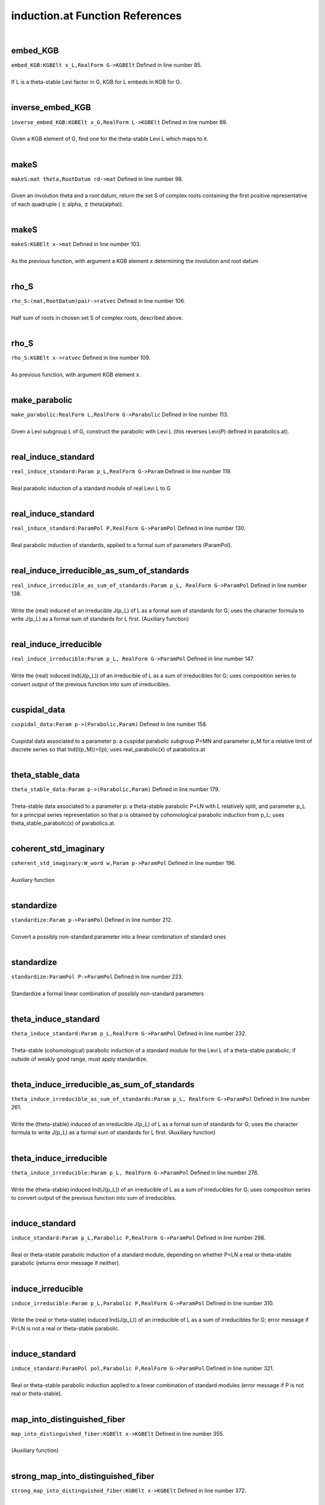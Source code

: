 .. _induction.at_ref:

induction.at Function References
=======================================================
|

.. _embed_kgb_kgbelt_x_l,realform_g->kgbelt1:

embed_KGB
-------------------------------------------------
| ``embed_KGB:KGBElt x_L,RealForm G->KGBElt`` Defined in line number 85.
| 
| If L is a theta-stable Levi factor in G,  KGB for L embeds in KGB for G.
| 

.. _inverse_embed_kgb_kgbelt_x_g,realform_l->kgbelt1:

inverse_embed_KGB
-------------------------------------------------
| ``inverse_embed_KGB:KGBElt x_G,RealForm L->KGBElt`` Defined in line number 89.
| 
| Given a KGB element of G, find one for the theta-stable Levi L which maps to it.
| 

.. _makes_mat_theta,rootdatum_rd->mat1:

makeS
-------------------------------------------------
| ``makeS:mat theta,RootDatum rd->mat`` Defined in line number 98.
| 
| Given an involution theta and a root datum, return the set S of complex roots    containing the first positive representative of each quadruple    ( :math:`\pm`  alpha, :math:`\pm`  theta(alpha)).
| 

.. _makes_kgbelt_x->mat1:

makeS
-------------------------------------------------
| ``makeS:KGBElt x->mat`` Defined in line number 103.
| 
| As the previous function, with argument a KGB element x determining the involution    and root datum
| 

.. _rho_s_(mat,rootdatum)pair->ratvec1:

rho_S
-------------------------------------------------
| ``rho_S:(mat,RootDatum)pair->ratvec`` Defined in line number 106.
| 
| Half sum of roots in chosen set S of complex roots, described above.
| 

.. _rho_s_kgbelt_x->ratvec1:

rho_S
-------------------------------------------------
| ``rho_S:KGBElt x->ratvec`` Defined in line number 109.
| 
| As previous function, with argument KGB element x.
| 

.. _make_parabolic_realform_l,realform_g->parabolic1:

make_parabolic
-------------------------------------------------
| ``make_parabolic:RealForm L,RealForm G->Parabolic`` Defined in line number 113.
| 
| Given a Levi subgroup L of G, construct the parabolic with Levi L   (this reverses Levi(P) defined in parabolics.at).
| 

.. _real_induce_standard_param_p_l,realform_g->param1:

real_induce_standard
-------------------------------------------------
| ``real_induce_standard:Param p_L,RealForm G->Param`` Defined in line number 119.
| 
| Real parabolic induction of a standard module of real Levi L to G
| 

.. _real_induce_standard_parampol_p,realform_g->parampol1:

real_induce_standard
-------------------------------------------------
| ``real_induce_standard:ParamPol P,RealForm G->ParamPol`` Defined in line number 130.
| 
| Real parabolic induction of standards, applied to a formal sum of    parameters (ParamPol).
| 

.. _real_induce_irreducible_as_sum_of_standards_param_p_l,_realform_g->parampol1:

real_induce_irreducible_as_sum_of_standards
-------------------------------------------------
| ``real_induce_irreducible_as_sum_of_standards:Param p_L, RealForm G->ParamPol`` Defined in line number 138.
| 
| Write the (real) induced of an irreducible J(p_L) of L as a formal sum of    standards for G; uses the character formula to write J(p_L)    as a formal sum of standards for L first. (Auxiliary function)
| 

.. _real_induce_irreducible_param_p_l,_realform_g->parampol1:

real_induce_irreducible
-------------------------------------------------
| ``real_induce_irreducible:Param p_L, RealForm G->ParamPol`` Defined in line number 147.
| 
| Write the (real) induced Ind(J(p_L)) of an irreducible of L as a sum of    irreducibles for G; uses composition series to convert    output of the previous function into sum of irreducibles.
| 

.. _cuspidal_data_param_p->(parabolic,param)1:

cuspidal_data
-------------------------------------------------
| ``cuspidal_data:Param p->(Parabolic,Param)`` Defined in line number 158.
| 
| Cuspidal data associated to a parameter p: a cuspidal parabolic subgroup P=MN    and parameter p_M for a relative limit of discrete series so that    Ind(I(p_M))=I(p); uses real_parabolic(x) of parabolics.at
| 

.. _theta_stable_data_param_p->(parabolic,param)1:

theta_stable_data
-------------------------------------------------
| ``theta_stable_data:Param p->(Parabolic,Param)`` Defined in line number 179.
| 
| Theta-stable data associated to a parameter p: a theta-stable parabolic P=LN    with L relatively split, and parameter p_L for a principal series representation    so that p is obtained by cohomological parabolic induction    from p_L; uses theta_stable_parabolic(x) of parabolics.at.
| 

.. _coherent_std_imaginary_w_word_w,param_p->parampol1:

coherent_std_imaginary
-------------------------------------------------
| ``coherent_std_imaginary:W_word w,Param p->ParamPol`` Defined in line number 196.
| 
| Auxiliary function
| 

.. _standardize_param_p->parampol1:

standardize
-------------------------------------------------
| ``standardize:Param p->ParamPol`` Defined in line number 212.
| 
| Convert a possibly non-standard parameter into a linear combination of   standard ones
| 

.. _standardize_parampol_p->parampol1:

standardize
-------------------------------------------------
| ``standardize:ParamPol P->ParamPol`` Defined in line number 223.
| 
| Standardize a formal linear combination of possibly non-standard parameters
| 

.. _theta_induce_standard_param_p_l,realform_g->parampol1:

theta_induce_standard
-------------------------------------------------
| ``theta_induce_standard:Param p_L,RealForm G->ParamPol`` Defined in line number 232.
| 
| Theta-stable (cohomological) parabolic induction of a standard module for    the Levi L of a theta-stable parabolic; if outside of weakly good range,    must apply standardize.
| 

.. _theta_induce_irreducible_as_sum_of_standards_param_p_l,_realform_g->parampol1:

theta_induce_irreducible_as_sum_of_standards
-------------------------------------------------
| ``theta_induce_irreducible_as_sum_of_standards:Param p_L, RealForm G->ParamPol`` Defined in line number 261.
| 
| Write the (theta-stable) induced of an irreducible J(p_L) of L as a formal    sum of standards for G; uses the character formula to write J(p_L)    as a formal sum of standards for L first. (Auxiliary function)
| 

.. _theta_induce_irreducible_param_p_l,_realform_g->parampol1:

theta_induce_irreducible
-------------------------------------------------
| ``theta_induce_irreducible:Param p_L, RealForm G->ParamPol`` Defined in line number 276.
| 
| Write the (theta-stable) induced Ind(J(p_L)) of an irreducible of L    as a sum of irreducibles for G; uses composition series to convert    output of the previous function into sum of irreducibles.
| 

.. _induce_standard_param_p_l,parabolic_p,realform_g->parampol1:

induce_standard
-------------------------------------------------
| ``induce_standard:Param p_L,Parabolic P,RealForm G->ParamPol`` Defined in line number 298.
| 
| Real or theta-stable parabolic induction of a standard module,    depending on whether P=LN a real or theta-stable parabolic    (returns error message if neither).
| 

.. _induce_irreducible_param_p_l,parabolic_p,realform_g->parampol1:

induce_irreducible
-------------------------------------------------
| ``induce_irreducible:Param p_L,Parabolic P,RealForm G->ParamPol`` Defined in line number 310.
| 
| Write the (real or theta-stable) induced Ind(J(p_L)) of an irreducible    of L as a sum of irreducibles for G; error message if P=LN is not a real    or theta-stable parabolic.
| 

.. _induce_standard_parampol_pol,parabolic_p,realform_g->parampol1:

induce_standard
-------------------------------------------------
| ``induce_standard:ParamPol pol,Parabolic P,RealForm G->ParamPol`` Defined in line number 321.
| 
| Real or theta-stable parabolic induction applied to a linear combination    of standard modules (error message if P is not real or theta-stable).
| 

.. _map_into_distinguished_fiber_kgbelt_x->kgbelt1:

map_into_distinguished_fiber
-------------------------------------------------
| ``map_into_distinguished_fiber:KGBElt x->KGBElt`` Defined in line number 355.
| 
| (Auxiliary function)
| 

.. _strong_map_into_distinguished_fiber_kgbelt_x->kgbelt1:

strong_map_into_distinguished_fiber
-------------------------------------------------
| ``strong_map_into_distinguished_fiber:KGBElt x->KGBElt`` Defined in line number 372.
| 
| Map KGB element x to x_K in the distinguished fiber; if necessary, use complex   cross actions first to move x to a fiber with no C- roots.
| 

.. _canonical_x_k_kgbelt_x->kgbelt1:

canonical_x_K
-------------------------------------------------
| ``canonical_x_K:KGBElt x->KGBElt`` Defined in line number 376.
| 
| Same as previous function.
| 

.. _canonical_x_k_param_p->kgbelt1:

canonical_x_K
-------------------------------------------------
| ``canonical_x_K:Param p->KGBElt`` Defined in line number 379.
| 
| Previous function with input a parameter p; it is applied to x(p).
| 

.. _u_kgbelt_x->mat1:

u
-------------------------------------------------
| ``u:KGBElt x->mat`` Defined in line number 383.
| 
| Positive coroots in the nilradical of the theta-stable parabolic determined by x.
| 

.. _rho_u_cx_parabolic_p->ratvec1:

rho_u_cx
-------------------------------------------------
| ``rho_u_cx:Parabolic P->ratvec`` Defined in line number 394.
| 
| Half sum of positive complex roots (on fundamental Cartan) in the nilradical of P;   P must be theta-stable.
| 

.. _rho_u_cx_t_parabolic_p->vec1:

rho_u_cx_T
-------------------------------------------------
| ``rho_u_cx_T:Parabolic P->vec`` Defined in line number 410.
| 
| Element of :math:`X^*`  with same restriction to :math:`(X^*)^{\theta}`  as rho_u_cx(P);   P must be theta-stable.
| 

.. _rho_u_ic_parabolic_p->ratvec1:

rho_u_ic
-------------------------------------------------
| ``rho_u_ic:Parabolic P->ratvec`` Defined in line number 420.
| 
| Half sum of imaginary compact roots in nilradical of (theta-stable) P.
| 

.. _two_rho_u_cap_k_parabolic_p->vec1:

two_rho_u_cap_k
-------------------------------------------------
| ``two_rho_u_cap_k:Parabolic P->vec`` Defined in line number 428.
| 
| Sum of compact roots (of :math:`\mathfrak t` ) in :math:`\mathfrak u`  for theta-stable parabolic P.
| 

.. _two_rho_u_cap_s_parabolic_p->vec1:

two_rho_u_cap_s
-------------------------------------------------
| ``two_rho_u_cap_s:Parabolic P->vec`` Defined in line number 432.
| 
| Sum of non-compact roots in :math:`\mathfrak u`  (for theta-stable parabolic).
| 

.. _rho_u_cap_k_parabolic_p->ratvec1:

rho_u_cap_k
-------------------------------------------------
| ``rho_u_cap_k:Parabolic P->ratvec`` Defined in line number 437.
| 
| Half sum of compact roots in :math:`\mathfrak u`  (for theta-stable parabolic).
| 

.. _rho_u_cap_s_parabolic_p->ratvec1:

rho_u_cap_s
-------------------------------------------------
| ``rho_u_cap_s:Parabolic P->ratvec`` Defined in line number 440.
| 
| Half sum of non-compact roots in :math:`\mathfrak u`  (for theta-stable parabolic).
| 

.. _dim_u_parabolic_p->int1:

dim_u
-------------------------------------------------
| ``dim_u:Parabolic P->int`` Defined in line number 443.
| 
| Dimension of :math:`\mathfrak u`  (nilrad of theta-stable parabolic).
| 

.. _dim_u_kgbelt_x->int1:

dim_u
-------------------------------------------------
| ``dim_u:KGBElt x->int`` Defined in line number 446.
| 
| Dimension of the nilradical of the theta-stable parabolic determined by KGB elt x.
| 

.. _dim_u_cap_k_parabolic_(,x):p->int1:

dim_u_cap_k
-------------------------------------------------
| ``dim_u_cap_k:Parabolic (,x):P->int`` Defined in line number 452.
| 
| Dimension of :math:`\mathfrak u\cap\mathfrak k`  for theta-stable parabolic.
| 

.. _dim_u_cap_k_kgbelt_x->int1:

dim_u_cap_k
-------------------------------------------------
| ``dim_u_cap_k:KGBElt x->int`` Defined in line number 463.
| 
| Dimension of :math:`\mathfrak u\cap\mathfrak k`  for theta-stable parabolic determined   by x.
| 

.. _dim_u_cap_k_ratvec_lambda,kgbelt_x->int1:

dim_u_cap_k
-------------------------------------------------
| ``dim_u_cap_k:ratvec lambda,KGBElt x->int`` Defined in line number 467.
| 
| Dimension of :math:`\mathfrak u\cap\mathfrak k`  for theta-stable parabolic determined by   weight lambda.
| 

.. _dim_u_cap_p_parabolic_(,x):p->int1:

dim_u_cap_p
-------------------------------------------------
| ``dim_u_cap_p:Parabolic (,x):P->int`` Defined in line number 472.
| 
| Dimension of :math:`\mathfrak u\cap\mathfrak p`  for theta-stable parabolic.
| 

.. _dim_u_cap_p_kgbelt_x->int2:

dim_u_cap_p
-------------------------------------------------
| ``dim_u_cap_p:KGBElt x->int`` Defined in line number 483.
| 
| Dimension of :math:`\mathfrak u \cap\mathfrak p`  for theta-stable parabolic associated   to x.
| 

.. _dim_u_cap_p_ratvec_lambda,kgbelt_x->int1:

dim_u_cap_p
-------------------------------------------------
| ``dim_u_cap_p:ratvec lambda,KGBElt x->int`` Defined in line number 487.
| 
| Dimension of :math:`\mathfrak u\cap\mathfrak p`  for theta-stable parabolic determined by   weight lambda.
| 

.. _dim_u_cap_k_2_parabolic_p,ratvec_h->int1:

dim_u_cap_k_2
-------------------------------------------------
| ``dim_u_cap_k_2:Parabolic P,ratvec H->int`` Defined in line number 492.
| 
| (Auxiliary function)
| 

.. _dim_u_cap_k_ge2_parabolic_p,ratvec_h->int1:

dim_u_cap_k_ge2
-------------------------------------------------
| ``dim_u_cap_k_ge2:Parabolic P,ratvec H->int`` Defined in line number 503.
| 
| (Auxiliary function)
| 

.. _dim_u_cap_p_ge2_parabolic_p,ratvec_h->int1:

dim_u_cap_p_ge2
-------------------------------------------------
| ``dim_u_cap_p_ge2:Parabolic P,ratvec H->int`` Defined in line number 514.
| 
| (Auxiliary function)
| 

.. _dim_u_cap_k_1_parabolic_p,ratvec_h->int1:

dim_u_cap_k_1
-------------------------------------------------
| ``dim_u_cap_k_1:Parabolic P,ratvec H->int`` Defined in line number 525.
| 
| (Auxiliary function)
| 

.. _make_dominant_kgbelt_x_in,ratvec_lambda_in,_ratvec_lambda_q_in->(kgbelt,ratvec,ratvec)1:

make_dominant
-------------------------------------------------
| ``make_dominant:KGBElt x_in,ratvec lambda_in, ratvec lambda_q_in->(KGBElt,ratvec,ratvec)`` Defined in line number 558.
| 
| Conjugate the triple (x,lambda, lambda_q) to make lambda_q weakly   dominant (auxiliary function).
| 

.. _aq_param_pol_kgbelt_x_in,ratvec_lambda_in,_ratvec_lambda_q->parampol1:

Aq_param_pol
-------------------------------------------------
| ``Aq_param_pol:KGBElt x_in,ratvec lambda_in, ratvec lambda_q->ParamPol`` Defined in line number 565.
| 
| A_q(lambda) module; :math:`\mathfrak q`  is defined by the weight lambda_q; x_in   must be attached to the fundamental Cartan. The module is defined as a ParamPol,   in case it is reducible.
| 

.. _aq_kgbelt_x_in,ratvec_lambda_in,_ratvec_lambda_q->param1:

Aq
-------------------------------------------------
| ``Aq:KGBElt x_in,ratvec lambda_in, ratvec lambda_q->Param`` Defined in line number 587.
| 
| A_q(lambda) module defined as above, but as a parameter, assuming it is   irreducible.
| 

.. _aq_kgbelt_x,ratvec_lambda_in->param1:

Aq
-------------------------------------------------
| ``Aq:KGBElt x,ratvec lambda_in->Param`` Defined in line number 595.
| 
| If not provided, assume lambda_q=lambda_in in the definition of A_q.
| 

.. _aq_realform_g,ratvec_lambda_in,_ratvec_lambda_q->param1:

Aq
-------------------------------------------------
| ``Aq:RealForm G,ratvec lambda_in, ratvec lambda_q->Param`` Defined in line number 599.
| 
| A_q(lambda), specify G, not x, to use x=KGB(G,0).
| 

.. _aq_realform_g,ratvec_lambda_in->param1:

Aq
-------------------------------------------------
| ``Aq:RealForm G,ratvec lambda_in->Param`` Defined in line number 603.
| 
| A_q(lambda), specify G, not x, and use lambda_q=lambda_in.
| 

.. _is_one_dimensional_param_p->bool1:

is_one_dimensional
-------------------------------------------------
| ``is_one_dimensional:Param p->bool`` Defined in line number 610.
| 
| Decide whether a parameter defines a one-dimensional representation.
| 

.. _is_good_kgbelt_x_in,ratvec_lambda_in,ratvec_lambda_q_in->bool1:

is_good
-------------------------------------------------
| ``is_good:KGBElt x_in,ratvec lambda_in,ratvec lambda_q_in->bool`` Defined in line number 614.
| 
| Decide whether A_q(lambda) is good.
| 

.. _is_weakly_good_kgbelt_x_in,ratvec_lambda_in,ratvec_lambda_q_in->bool1:

is_weakly_good
-------------------------------------------------
| ``is_weakly_good:KGBElt x_in,ratvec lambda_in,ratvec lambda_q_in->bool`` Defined in line number 619.
| 
| Decide whether A_q(lambda) is weakly good.
| 

.. _is_fair_kgbelt_x_in,ratvec_lambda_in,ratvec_lambda_q_in->bool1:

is_fair
-------------------------------------------------
| ``is_fair:KGBElt x_in,ratvec lambda_in,ratvec lambda_q_in->bool`` Defined in line number 624.
| 
| Decide whether A_q(lambda) is fair.
| 

.. _is_weakly_fair_kgbelt_x_in,ratvec_lambda_in,ratvec_lambda_q_in->bool1:

is_weakly_fair
-------------------------------------------------
| ``is_weakly_fair:KGBElt x_in,ratvec lambda_in,ratvec lambda_q_in->bool`` Defined in line number 629.
| 
| Decide whether A_q(lambda) is weakly fair.
| 

.. _goodness_kgbelt_x,ratvec_lambda_in,ratvec_lambda_q->void1:

goodness
-------------------------------------------------
| ``goodness:KGBElt x,ratvec lambda_in,ratvec lambda_q->void`` Defined in line number 635.
| 
| Determine the "goodness" of an Aq(lambda); returns "good", "weakly good",   "fair", "weakly fair", or "none".
| 

.. _is_good_param_p_l,parabolic_p->bool1:

is_good
-------------------------------------------------
| ``is_good:Param p_L,Parabolic P->bool`` Defined in line number 651.
| 
| Decide whether a parameter for L is in the good range for u (only   makes sense if L is Levi of P and P is theta-stable).
| 

.. _is_weakly_good_param_p_l,parabolic_p->bool1:

is_weakly_good
-------------------------------------------------
| ``is_weakly_good:Param p_L,Parabolic P->bool`` Defined in line number 659.
| 
| Decide whether a parameter for L is in the weakly good range for u   (only makes sense if L is Levi of P and P is theta-stable).
| 

.. _is_fair_param_p_l,parabolic_p->bool1:

is_fair
-------------------------------------------------
| ``is_fair:Param p_L,Parabolic P->bool`` Defined in line number 667.
| 
| Decide whether a parameter for L is in the fair range for u (only   makes sense if L is Levi of P and P is theta-stable).
| 

.. _is_weakly_fair_param_p_l,parabolic_p->bool1:

is_weakly_fair
-------------------------------------------------
| ``is_weakly_fair:Param p_L,Parabolic P->bool`` Defined in line number 676.
| 
| Decide whether a parameter for L is in the weakly fair range   for u (provided pi_L is one-dimensional; only   makes sense if L is Levi of P and P is theta-stable).
| 

.. _goodness_param_p_l,parabolic_p->string1:

goodness
-------------------------------------------------
| ``goodness:Param p_L,Parabolic P->string`` Defined in line number 684.
| 
| Determine the "goodness" for :math:`\mathfrak u`  of a parameter for L;    returns "good", "weakly good", "fair", "weakly fair", or "none".
| 

.. _is_good_param_p_l,realform_g->bool1:

is_good
-------------------------------------------------
| ``is_good:Param p_L,RealForm G->bool`` Defined in line number 703.
| 
| Decide whether a parameter for L is in the good range for G; this only    makes sense if L is the Levi of a theta-stable parabolic.
| 

.. _is_weakly_good_param_p_l,realform_g->bool1:

is_weakly_good
-------------------------------------------------
| ``is_weakly_good:Param p_L,RealForm G->bool`` Defined in line number 716.
| 
| Decide whether a parameter for L is in the weakly good range for G; this only    makes sense if L is the Levi of a theta-stable parabolic.
| 

.. _is_fair_param_p_l,realform_g->bool1:

is_fair
-------------------------------------------------
| ``is_fair:Param p_L,RealForm G->bool`` Defined in line number 725.
| 
| Decide whether a parameter for L is in the fair range for G; this only    makes sense if L is the Levi of a theta-stable parabolic.
| 

.. _is_weakly_fair_param_p_l,realform_g->bool1:

is_weakly_fair
-------------------------------------------------
| ``is_weakly_fair:Param p_L,RealForm G->bool`` Defined in line number 739.
| 
| Decide whether a parameter for L is in the weakly fair range for G; this only    makes sense if L is the Levi of a theta-stable parabolic, and is only defined    if p_L is one-dimensional.
| 

.. _goodness_param_p_l,realform_g->void1:

goodness
-------------------------------------------------
| ``goodness:Param p_L,RealForm G->void`` Defined in line number 750.
| 
| Determine the "goodness" of a parameter for L; returns "good", "weakly good",   "fair", "weakly fair", or "none"; only makes sense if L is Levi of theta-stable   parabolic.
| 

.. _aq_packet_realform_g,complexparabolic_p->[param]1:

Aq_packet
-------------------------------------------------
| ``Aq_packet:RealForm G,ComplexParabolic P->[Param]`` Defined in line number 766.
| 
| List all A_q(0) (actually: R_q(trivial): infinitesimal character rho(G)) modules   with Q a theta-stable parabolic of type P.
| 

.. _aq_packet_realform_g,[int]_s->[param]:aq_packet(g,complexparabolic1:

Aq_packet
-------------------------------------------------
| ``Aq_packet:RealForm G,[int] S->[Param]:Aq_packet(G,ComplexParabolic`` Defined in line number 775.
| 
| List all A_q(0) (infinitesimal character rho(G)) modules   with Q a theta-stable parabolic of type S (list of simple roots).
| 

.. _aq_packet_realform_g,[*]_s->[param]:aq_packet(g,[int]1:

Aq_packet
-------------------------------------------------
| ``Aq_packet:RealForm G,[*] S->[Param]:Aq_packet(G,[int]`` Defined in line number 777.
| 
| 

